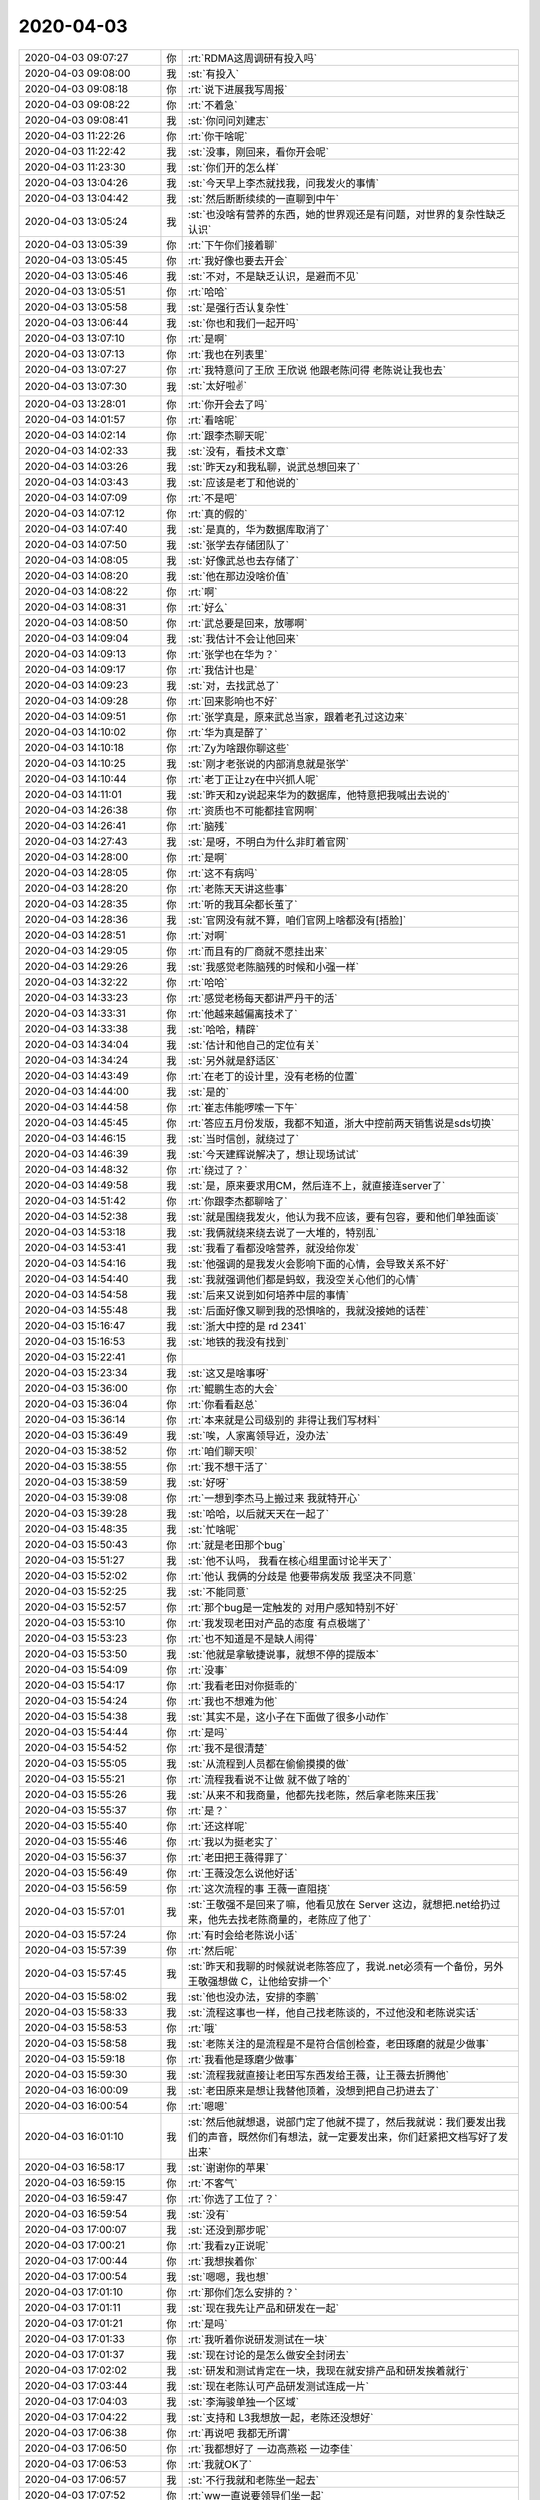 2020-04-03
-------------

.. list-table::
   :widths: 25, 1, 60

   * - 2020-04-03 09:07:27
     - 你
     - :rt:`RDMA这周调研有投入吗`
   * - 2020-04-03 09:08:00
     - 我
     - :st:`有投入`
   * - 2020-04-03 09:08:18
     - 你
     - :rt:`说下进展我写周报`
   * - 2020-04-03 09:08:22
     - 你
     - :rt:`不着急`
   * - 2020-04-03 09:08:41
     - 我
     - :st:`你问问刘建志`
   * - 2020-04-03 11:22:26
     - 你
     - :rt:`你干啥呢`
   * - 2020-04-03 11:22:42
     - 我
     - :st:`没事，刚回来，看你开会呢`
   * - 2020-04-03 11:23:30
     - 我
     - :st:`你们开的怎么样`
   * - 2020-04-03 13:04:26
     - 我
     - :st:`今天早上李杰就找我，问我发火的事情`
   * - 2020-04-03 13:04:42
     - 我
     - :st:`然后断断续续的一直聊到中午`
   * - 2020-04-03 13:05:24
     - 我
     - :st:`也没啥有营养的东西，她的世界观还是有问题，对世界的复杂性缺乏认识`
   * - 2020-04-03 13:05:39
     - 你
     - :rt:`下午你们接着聊`
   * - 2020-04-03 13:05:45
     - 你
     - :rt:`我好像也要去开会`
   * - 2020-04-03 13:05:46
     - 我
     - :st:`不对，不是缺乏认识，是避而不见`
   * - 2020-04-03 13:05:51
     - 你
     - :rt:`哈哈`
   * - 2020-04-03 13:05:58
     - 我
     - :st:`是强行否认复杂性`
   * - 2020-04-03 13:06:44
     - 我
     - :st:`你也和我们一起开吗`
   * - 2020-04-03 13:07:10
     - 你
     - :rt:`是啊`
   * - 2020-04-03 13:07:13
     - 你
     - :rt:`我也在列表里`
   * - 2020-04-03 13:07:27
     - 你
     - :rt:`我特意问了王欣 王欣说 他跟老陈问得 老陈说让我也去`
   * - 2020-04-03 13:07:30
     - 我
     - :st:`太好啦✌️`
   * - 2020-04-03 13:28:01
     - 你
     - :rt:`你开会去了吗`
   * - 2020-04-03 14:01:57
     - 你
     - :rt:`看啥呢`
   * - 2020-04-03 14:02:14
     - 你
     - :rt:`跟李杰聊天呢`
   * - 2020-04-03 14:02:33
     - 我
     - :st:`没有，看技术文章`
   * - 2020-04-03 14:03:26
     - 我
     - :st:`昨天zy和我私聊，说武总想回来了`
   * - 2020-04-03 14:03:43
     - 我
     - :st:`应该是老丁和他说的`
   * - 2020-04-03 14:07:09
     - 你
     - :rt:`不是吧`
   * - 2020-04-03 14:07:12
     - 你
     - :rt:`真的假的`
   * - 2020-04-03 14:07:40
     - 我
     - :st:`是真的，华为数据库取消了`
   * - 2020-04-03 14:07:50
     - 我
     - :st:`张学去存储团队了`
   * - 2020-04-03 14:08:05
     - 我
     - :st:`好像武总也去存储了`
   * - 2020-04-03 14:08:20
     - 我
     - :st:`他在那边没啥价值`
   * - 2020-04-03 14:08:22
     - 你
     - :rt:`啊`
   * - 2020-04-03 14:08:31
     - 你
     - :rt:`好么`
   * - 2020-04-03 14:08:50
     - 你
     - :rt:`武总要是回来，放哪啊`
   * - 2020-04-03 14:09:04
     - 我
     - :st:`我估计不会让他回来`
   * - 2020-04-03 14:09:13
     - 你
     - :rt:`张学也在华为？`
   * - 2020-04-03 14:09:17
     - 你
     - :rt:`我估计也是`
   * - 2020-04-03 14:09:23
     - 我
     - :st:`对，去找武总了`
   * - 2020-04-03 14:09:28
     - 你
     - :rt:`回来影响也不好`
   * - 2020-04-03 14:09:51
     - 你
     - :rt:`张学真是，原来武总当家，跟着老孔过这边来`
   * - 2020-04-03 14:10:02
     - 你
     - :rt:`华为真是醉了`
   * - 2020-04-03 14:10:18
     - 你
     - :rt:`Zy为啥跟你聊这些`
   * - 2020-04-03 14:10:25
     - 我
     - :st:`刚才老张说的内部消息就是张学`
   * - 2020-04-03 14:10:44
     - 你
     - :rt:`老丁正让zy在中兴抓人呢`
   * - 2020-04-03 14:11:01
     - 我
     - :st:`昨天和zy说起来华为的数据库，他特意把我喊出去说的`
   * - 2020-04-03 14:26:38
     - 你
     - :rt:`资质也不可能都挂官网啊`
   * - 2020-04-03 14:26:41
     - 你
     - :rt:`脑残`
   * - 2020-04-03 14:27:43
     - 我
     - :st:`是呀，不明白为什么非盯着官网`
   * - 2020-04-03 14:28:00
     - 你
     - :rt:`是啊`
   * - 2020-04-03 14:28:05
     - 你
     - :rt:`这不有病吗`
   * - 2020-04-03 14:28:20
     - 你
     - :rt:`老陈天天讲这些事`
   * - 2020-04-03 14:28:35
     - 你
     - :rt:`听的我耳朵都长茧了`
   * - 2020-04-03 14:28:36
     - 我
     - :st:`官网没有就不算，咱们官网上啥都没有[捂脸]`
   * - 2020-04-03 14:28:51
     - 你
     - :rt:`对啊`
   * - 2020-04-03 14:29:05
     - 你
     - :rt:`而且有的厂商就不愿挂出来`
   * - 2020-04-03 14:29:26
     - 我
     - :st:`我感觉老陈脑残的时候和小强一样`
   * - 2020-04-03 14:32:22
     - 你
     - :rt:`哈哈`
   * - 2020-04-03 14:33:23
     - 你
     - :rt:`感觉老杨每天都讲严丹干的活`
   * - 2020-04-03 14:33:31
     - 你
     - :rt:`他越来越偏离技术了`
   * - 2020-04-03 14:33:38
     - 我
     - :st:`哈哈，精辟`
   * - 2020-04-03 14:34:04
     - 我
     - :st:`估计和他自己的定位有关`
   * - 2020-04-03 14:34:24
     - 我
     - :st:`另外就是舒适区`
   * - 2020-04-03 14:43:49
     - 你
     - :rt:`在老丁的设计里，没有老杨的位置`
   * - 2020-04-03 14:44:00
     - 我
     - :st:`是的`
   * - 2020-04-03 14:44:58
     - 你
     - :rt:`崔志伟能啰嗦一下午`
   * - 2020-04-03 14:45:45
     - 你
     - :rt:`答应五月份发版，我都不知道，浙大中控前两天销售说是sds切换`
   * - 2020-04-03 14:46:15
     - 我
     - :st:`当时信创，就绕过了`
   * - 2020-04-03 14:46:39
     - 我
     - :st:`今天建辉说解决了，想让现场试试`
   * - 2020-04-03 14:48:32
     - 你
     - :rt:`绕过了？`
   * - 2020-04-03 14:49:58
     - 我
     - :st:`是，原来要求用CM，然后连不上，就直接连server了`
   * - 2020-04-03 14:51:42
     - 你
     - :rt:`你跟李杰都聊啥了`
   * - 2020-04-03 14:52:38
     - 我
     - :st:`就是围绕我发火，他认为我不应该，要有包容，要和他们单独面谈`
   * - 2020-04-03 14:53:18
     - 我
     - :st:`我俩就绕来绕去说了一大堆的，特别乱`
   * - 2020-04-03 14:53:41
     - 我
     - :st:`我看了看都没啥营养，就没给你发`
   * - 2020-04-03 14:54:16
     - 我
     - :st:`他强调的是我发火会影响下面的心情，会导致关系不好`
   * - 2020-04-03 14:54:40
     - 我
     - :st:`我就强调他们都是蚂蚁，我没空关心他们的心情`
   * - 2020-04-03 14:54:58
     - 我
     - :st:`后来又说到如何培养中层的事情`
   * - 2020-04-03 14:55:48
     - 我
     - :st:`后面好像又聊到我的恐惧啥的，我就没接她的话茬`
   * - 2020-04-03 15:16:47
     - 我
     - :st:`浙大中控的是 rd 2341`
   * - 2020-04-03 15:16:53
     - 我
     - :st:`地铁的我没有找到`
   * - 2020-04-03 15:22:41
     - 你
     - .. image:: /images/348811.jpg
          :width: 100px
   * - 2020-04-03 15:23:34
     - 我
     - :st:`这又是啥事呀`
   * - 2020-04-03 15:36:00
     - 你
     - :rt:`鲲鹏生态的大会`
   * - 2020-04-03 15:36:04
     - 你
     - :rt:`你看看赵总`
   * - 2020-04-03 15:36:14
     - 你
     - :rt:`本来就是公司级别的 非得让我们写材料`
   * - 2020-04-03 15:36:49
     - 我
     - :st:`唉，人家离领导近，没办法`
   * - 2020-04-03 15:38:52
     - 你
     - :rt:`咱们聊天呗`
   * - 2020-04-03 15:38:55
     - 你
     - :rt:`我不想干活了`
   * - 2020-04-03 15:38:59
     - 我
     - :st:`好呀`
   * - 2020-04-03 15:39:08
     - 你
     - :rt:`一想到李杰马上搬过来 我就特开心`
   * - 2020-04-03 15:39:28
     - 我
     - :st:`哈哈，以后就天天在一起了`
   * - 2020-04-03 15:48:35
     - 我
     - :st:`忙啥呢`
   * - 2020-04-03 15:50:43
     - 你
     - :rt:`就是老田那个bug`
   * - 2020-04-03 15:51:27
     - 我
     - :st:`他不认吗， 我看在核心组里面讨论半天了`
   * - 2020-04-03 15:52:02
     - 你
     - :rt:`他认 我俩的分歧是 他要带病发版 我坚决不同意`
   * - 2020-04-03 15:52:25
     - 我
     - :st:`不能同意`
   * - 2020-04-03 15:52:57
     - 你
     - :rt:`那个bug是一定触发的 对用户感知特别不好`
   * - 2020-04-03 15:53:10
     - 你
     - :rt:`我发现老田对产品的态度 有点极端了`
   * - 2020-04-03 15:53:23
     - 你
     - :rt:`也不知道是不是缺人闹得`
   * - 2020-04-03 15:53:50
     - 我
     - :st:`他就是拿敏捷说事，就想不停的提版本`
   * - 2020-04-03 15:54:09
     - 你
     - :rt:`没事`
   * - 2020-04-03 15:54:17
     - 你
     - :rt:`我看老田对你挺乖的`
   * - 2020-04-03 15:54:24
     - 你
     - :rt:`我也不想难为他`
   * - 2020-04-03 15:54:38
     - 我
     - :st:`其实不是，这小子在下面做了很多小动作`
   * - 2020-04-03 15:54:44
     - 你
     - :rt:`是吗`
   * - 2020-04-03 15:54:52
     - 你
     - :rt:`我不是很清楚`
   * - 2020-04-03 15:55:05
     - 我
     - :st:`从流程到人员都在偷偷摸摸的做`
   * - 2020-04-03 15:55:21
     - 你
     - :rt:`流程我看说不让做 就不做了啥的`
   * - 2020-04-03 15:55:26
     - 我
     - :st:`从来不和我商量，他都先找老陈，然后拿老陈来压我`
   * - 2020-04-03 15:55:37
     - 你
     - :rt:`是？`
   * - 2020-04-03 15:55:40
     - 你
     - :rt:`还这样呢`
   * - 2020-04-03 15:55:46
     - 你
     - :rt:`我以为挺老实了`
   * - 2020-04-03 15:56:37
     - 你
     - :rt:`老田把王薇得罪了`
   * - 2020-04-03 15:56:49
     - 你
     - :rt:`王薇没怎么说他好话`
   * - 2020-04-03 15:56:59
     - 你
     - :rt:`这次流程的事 王薇一直阻挠`
   * - 2020-04-03 15:57:01
     - 我
     - :st:`王敬强不是回来了嘛，他看见放在 Server 这边，就想把.net给扔过来，他先去找老陈商量的，老陈应了他了`
   * - 2020-04-03 15:57:24
     - 你
     - :rt:`有时会给老陈说小话`
   * - 2020-04-03 15:57:39
     - 你
     - :rt:`然后呢`
   * - 2020-04-03 15:57:45
     - 我
     - :st:`昨天和我聊的时候就说老陈答应了，我说.net必须有一个备份，另外王敬强想做 C，让他给安排一个`
   * - 2020-04-03 15:58:02
     - 我
     - :st:`他也没办法，安排的李鹏`
   * - 2020-04-03 15:58:33
     - 我
     - :st:`流程这事也一样，他自己找老陈谈的，不过他没和老陈说实话`
   * - 2020-04-03 15:58:53
     - 你
     - :rt:`哦`
   * - 2020-04-03 15:58:58
     - 我
     - :st:`老陈关注的是流程是不是符合信创检查，老田琢磨的就是少做事`
   * - 2020-04-03 15:59:18
     - 你
     - :rt:`我看他是琢磨少做事`
   * - 2020-04-03 15:59:30
     - 我
     - :st:`流程我就直接让老田写东西发给王薇，让王薇去折腾他`
   * - 2020-04-03 16:00:09
     - 我
     - :st:`老田原来是想让我替他顶着，没想到把自己扔进去了`
   * - 2020-04-03 16:00:54
     - 你
     - :rt:`嗯嗯`
   * - 2020-04-03 16:01:10
     - 我
     - :st:`然后他就想退，说部门定了他就不提了，然后我就说：我们要发出我们的声音，既然你们有想法，就一定要发出来，你们赶紧把文档写好了发出来`
   * - 2020-04-03 16:58:17
     - 我
     - :st:`谢谢你的苹果`
   * - 2020-04-03 16:59:15
     - 你
     - :rt:`不客气`
   * - 2020-04-03 16:59:47
     - 你
     - :rt:`你选了工位了？`
   * - 2020-04-03 16:59:54
     - 我
     - :st:`没有`
   * - 2020-04-03 17:00:07
     - 我
     - :st:`还没到那步呢`
   * - 2020-04-03 17:00:21
     - 你
     - :rt:`我看zy正说呢`
   * - 2020-04-03 17:00:44
     - 你
     - :rt:`我想挨着你`
   * - 2020-04-03 17:00:54
     - 我
     - :st:`嗯嗯，我也想`
   * - 2020-04-03 17:01:10
     - 你
     - :rt:`那你们怎么安排的？`
   * - 2020-04-03 17:01:11
     - 我
     - :st:`现在我先让产品和研发在一起`
   * - 2020-04-03 17:01:21
     - 你
     - :rt:`是吗`
   * - 2020-04-03 17:01:33
     - 你
     - :rt:`我听着你说研发测试在一块`
   * - 2020-04-03 17:01:37
     - 我
     - :st:`现在讨论的是怎么做安全封闭去`
   * - 2020-04-03 17:02:02
     - 我
     - :st:`研发和测试肯定在一块，我现在就安排产品和研发挨着就行`
   * - 2020-04-03 17:03:44
     - 我
     - :st:`现在老陈认可产品研发测试连成一片`
   * - 2020-04-03 17:04:03
     - 我
     - :st:`李海骏单独一个区域`
   * - 2020-04-03 17:04:22
     - 我
     - :st:`支持和 L3我想放一起，老陈还没想好`
   * - 2020-04-03 17:06:38
     - 你
     - :rt:`再说吧 我都无所谓`
   * - 2020-04-03 17:06:50
     - 你
     - :rt:`我都想好了 一边高燕崧 一边李佳`
   * - 2020-04-03 17:06:53
     - 你
     - :rt:`我就OK了`
   * - 2020-04-03 17:06:57
     - 我
     - :st:`不行我就和老陈坐一起去`
   * - 2020-04-03 17:07:52
     - 你
     - :rt:`ww一直说要领导们坐一起`
   * - 2020-04-03 17:08:04
     - 你
     - :rt:`让zy和老陈坐一起`
   * - 2020-04-03 17:08:16
     - 你
     - :rt:`我估计她是又想挨着zy又想挨着老陈`
   * - 2020-04-03 17:08:26
     - 你
     - :rt:`我今天到点就下班`
   * - 2020-04-03 17:08:27
     - 我
     - :st:`他肯定想`
   * - 2020-04-03 17:08:29
     - 你
     - :rt:`李杰来了`
   * - 2020-04-03 17:08:40
     - 我
     - :st:`好的， 我也一起走`
   * - 2020-04-03 17:08:45
     - 你
     - :rt:`行啊`
   * - 2020-04-03 17:33:19
     - 我
     - :st:`下班了`
   * - 2020-04-03 17:34:46
     - 你
     - :rt:`走吧`